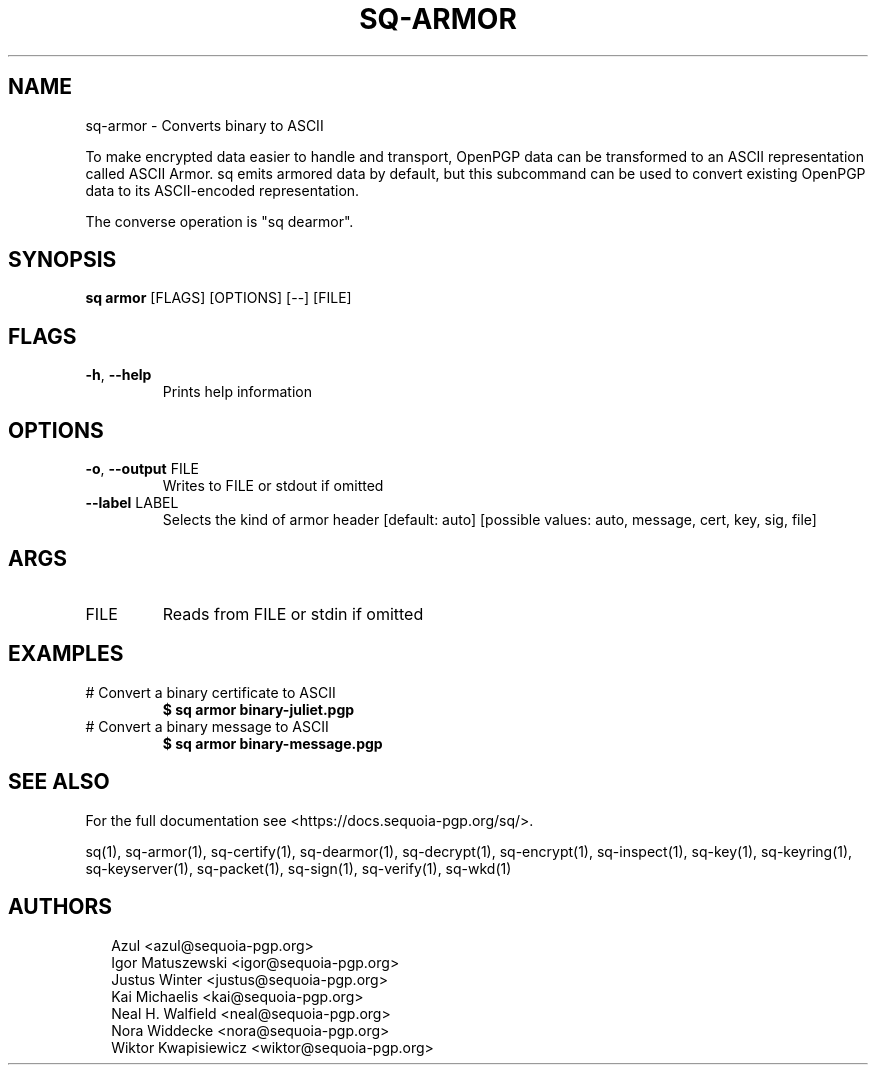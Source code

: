 .TH SQ-ARMOR "1" "JANUARY 2021" "0.24.0 (SEQUOIA-OPENPGP 1.0.0)" "USER COMMANDS" 5
.SH NAME
sq\-armor \- Converts binary to ASCII

To make encrypted data easier to handle and transport, OpenPGP data
can be transformed to an ASCII representation called ASCII Armor.  sq
emits armored data by default, but this subcommand can be used to
convert existing OpenPGP data to its ASCII\-encoded representation.

The converse operation is "sq dearmor".

.SH SYNOPSIS
\fBsq armor\fR [FLAGS] [OPTIONS] [\-\-] [FILE]
.SH FLAGS
.TP
\fB\-h\fR, \fB\-\-help\fR
Prints help information
.SH OPTIONS
.TP
\fB\-o\fR, \fB\-\-output\fR FILE
Writes to FILE or stdout if omitted

.TP
\fB\-\-label\fR LABEL
Selects the kind of armor header  [default: auto]  [possible values: auto, message, cert, key, sig, file]
.SH ARGS
.TP
FILE
Reads from FILE or stdin if omitted
.SH EXAMPLES
.TP
# Convert a binary certificate to ASCII
\fB $ sq armor binary\-juliet.pgp\fR
.TP
# Convert a binary message to ASCII
\fB $ sq armor binary\-message.pgp\fR

.SH SEE ALSO
For the full documentation see <https://docs.sequoia\-pgp.org/sq/>.

.ad l
.nh
sq(1), sq\-armor(1), sq\-certify(1), sq\-dearmor(1), sq\-decrypt(1), sq\-encrypt(1), sq\-inspect(1), sq\-key(1), sq\-keyring(1), sq\-keyserver(1), sq\-packet(1), sq\-sign(1), sq\-verify(1), sq\-wkd(1)


.SH AUTHORS
.P
.RS 2
.nf
Azul <azul@sequoia\-pgp.org>
Igor Matuszewski <igor@sequoia\-pgp.org>
Justus Winter <justus@sequoia\-pgp.org>
Kai Michaelis <kai@sequoia\-pgp.org>
Neal H. Walfield <neal@sequoia\-pgp.org>
Nora Widdecke <nora@sequoia\-pgp.org>
Wiktor Kwapisiewicz <wiktor@sequoia\-pgp.org>

